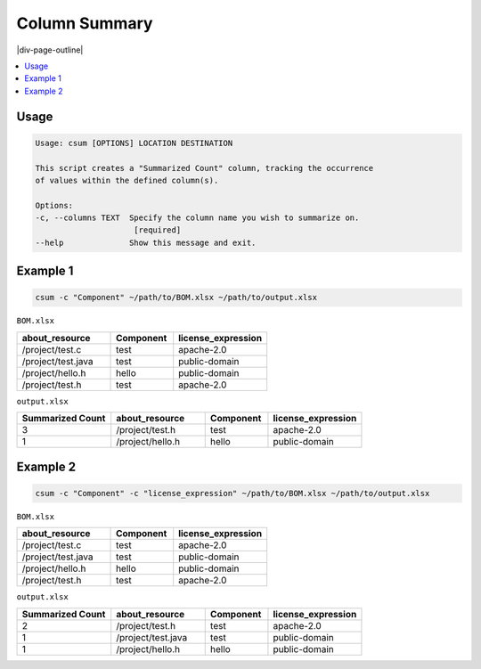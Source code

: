 .. _csum:

==============
Column Summary
==============

|div-page-outline|

.. contents:: :local:
    :depth: 7



Usage
=====

.. code-block::

   Usage: csum [OPTIONS] LOCATION DESTINATION

   This script creates a "Summarized Count" column, tracking the occurrence
   of values within the defined column(s).

   Options:
   -c, --columns TEXT  Specify the column name you wish to summarize on.
                        [required]
   --help              Show this message and exit.

Example 1
=========

.. code-block::

   csum -c "Component" ~/path/to/BOM.xlsx ~/path/to/output.xlsx


``BOM.xlsx``

.. list-table::
   :widths: 30 20 30
   :header-rows: 1

   * - about_resource
     - Component
     - license_expression
   * - /project/test.c
     - test
     - apache-2.0
   * - /project/test.java
     - test
     - public-domain
   * - /project/hello.h
     - hello
     - public-domain
   * - /project/test.h
     - test
     - apache-2.0

``output.xlsx``

.. list-table::
   :widths: 30 30 20 30
   :header-rows: 1

   * - Summarized Count
     - about_resource
     - Component
     - license_expression
   * - 3
     - /project/test.h
     - test
     - apache-2.0
   * - 1
     - /project/hello.h
     - hello
     - public-domain


Example 2
=========

.. code-block::

   csum -c "Component" -c "license_expression" ~/path/to/BOM.xlsx ~/path/to/output.xlsx

``BOM.xlsx``

.. list-table::
   :widths: 30 20 30
   :header-rows: 1

   * - about_resource
     - Component
     - license_expression
   * - /project/test.c
     - test
     - apache-2.0
   * - /project/test.java
     - test
     - public-domain
   * - /project/hello.h
     - hello
     - public-domain
   * - /project/test.h
     - test
     - apache-2.0

``output.xlsx``

.. list-table::
   :widths: 30 30 20 30
   :header-rows: 1

   * - Summarized Count
     - about_resource
     - Component
     - license_expression
   * - 2
     - /project/test.h
     - test
     - apache-2.0
   * - 1
     - /project/test.java
     - test
     - public-domain
   * - 1
     - /project/hello.h
     - hello
     - public-domain
